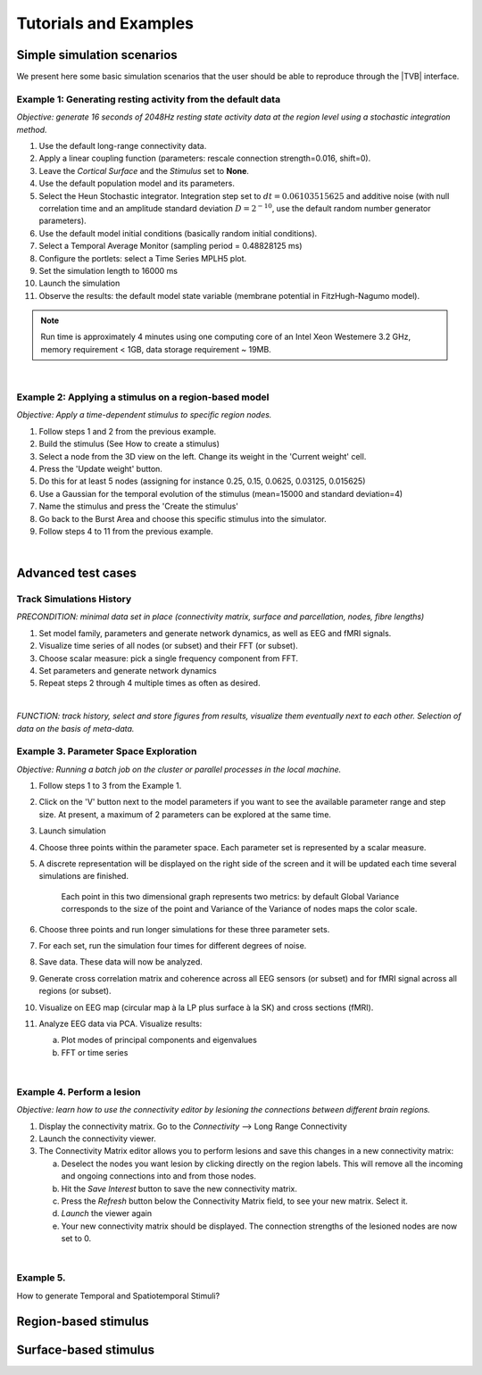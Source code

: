 Tutorials and Examples
======================

Simple simulation scenarios
---------------------------

We present here some basic simulation scenarios that the user should be able to
reproduce through the |TVB| interface.


Example 1: Generating resting activity from the default data
............................................................

*Objective: generate 16 seconds of 2048Hz resting state activity data at the 
region level using a stochastic integration method.*

1. Use the default long-range connectivity data.
#. Apply a linear coupling function (parameters: rescale connection 
   strength=0.016, shift=0).
#. Leave the *Cortical Surface* and the *Stimulus* set to **None**.
#. Use the default population model and its parameters.
#. Select the Heun Stochastic integrator. Integration step set to 
   :math:`dt=0.06103515625` and additive noise (with null correlation time and
   an amplitude standard deviation :math:`D=2^{-10}`, use the default random
   number generator parameters).
#. Use the default model initial conditions (basically random initial conditions).
#. Select a Temporal Average Monitor (sampling period = 0.48828125 ms)
#. Configure the portlets: select a Time Series MPLH5 plot.
#. Set the simulation length to 16000 ms
#. Launch the simulation
#. Observe the results: the default model state variable (membrane potential in
   FitzHugh-Nagumo model).


.. Note:: 
    Run time is approximately 4 minutes using one computing core of an Intel 
    Xeon Westemere 3.2 GHz, memory requirement < 1GB, data storage requirement
    ~ 19MB.

|

Example 2: Applying a stimulus on a region-based model
......................................................

*Objective: Apply a time-dependent stimulus to specific region nodes.*

1. Follow steps 1 and 2 from the previous example.
#. Build the stimulus (See How to create a stimulus)
#. Select a node from the 3D view on the left. Change its weight in the 
   'Current weight' cell.
#. Press the 'Update weight' button.
#. Do this for at least 5 nodes (assigning for instance 0.25, 0.15, 0.0625,
   0.03125, 0.015625)
#. Use a Gaussian for the temporal evolution of the stimulus (mean=15000 and
   standard deviation=4)
#. Name the stimulus and press the 'Create the stimulus'
#. Go back to the Burst Area and choose this specific stimulus into the
   simulator.
#. Follow steps 4 to 11 from the previous example.

|

Advanced test cases
-------------------


Track Simulations History
.........................

*PRECONDITION: minimal data set in place (connectivity matrix, surface and 
parcellation, nodes, fibre lengths)*

1. Set model family, parameters and generate network dynamics, as well as EEG
   and fMRI signals.
#. Visualize time series of all nodes (or subset) and their FFT (or subset).
#. Choose scalar measure: pick a single frequency component from FFT. 
#. Set parameters and generate network dynamics
#. Repeat steps 2 through 4 multiple times as often as desired.

|

*FUNCTION: track history, select and store figures from results, visualize them
eventually next to each other. Selection of data on the basis of meta-data.*


Example 3. Parameter Space Exploration
......................................

*Objective: Running a batch job on the cluster or parallel processes in the 
local machine.*

1. Follow steps 1 to 3 from the Example 1.
#. Click on the 'V' button next to the model parameters if you want to see the
   available parameter range and step size. At present, a maximum of 2
   parameters can be explored at the same time.
#. Launch simulation
#. Choose three points within the parameter space. Each parameter set is
   represented by a scalar measure.
#. A discrete representation will be displayed on the right side of the screen
   and it will be updated each time several simulations are finished.
    
    .. figure:: screenshots/testcase_parameter_exploration.jpg
        :width: 70%
        :align: center
    
    Each point in this two dimensional graph represents two metrics: by default
    Global Variance corresponds to the size of the point and Variance of the
    Variance of nodes maps the color scale. 
    
#. Choose three points and run longer simulations for these three parameter 
   sets.
#. For each set, run the simulation four times for different degrees of noise.
#. Save data. These data will now be analyzed.
#. Generate cross correlation matrix and coherence across all EEG sensors
   (or subset) and for fMRI signal across all regions (or subset).
#. Visualize on EEG map (circular map à la LP plus surface à la SK) and cross
   sections (fMRI).
#. Analyze EEG data via PCA. Visualize results:
   
   a. Plot modes of principal components and eigenvalues
   #. FFT or time series
   
|

Example 4. Perform a lesion
............................

*Objective: learn how to use the connectivity editor by lesioning the
connections between different brain regions.*

1. Display the connectivity matrix. Go to the `Connectivity` --> Long Range 
   Connectivity
#. Launch the connectivity viewer. 
#. The Connectivity Matrix editor allows you to perform lesions and save this 
   changes in a new connectivity matrix:

   a. Deselect the nodes you want lesion by clicking directly on the region
      labels. This will remove all the incoming and ongoing connections into
      and from those nodes.
   #. Hit the `Save Interest` button to save the new connectivity matrix.
   #. Press the `Refresh` button below the Connectivity Matrix field, to see
      your new matrix. Select it.
   #. `Launch` the viewer again
   #. Your new connectivity matrix should be displayed. The connection
      strengths of the lesioned nodes are now set to 0.

|

Example 5.
..........

How to generate Temporal and Spatiotemporal Stimuli?

Region-based stimulus
---------------------


Surface-based stimulus
----------------------

.. Advanced surface-based

.. Objective: generating a complex stimulus (a composition of sine waves)
